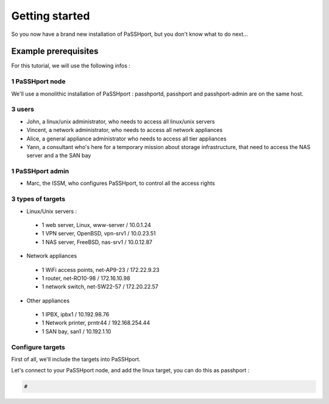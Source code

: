 Getting started
###############

So you now have a brand new installation of PaSSHport, but you don't know what to do next…

Example prerequisites
=====================
For this tutorial, we will use the following infos :

.. image:: images/PaSSHport-getting_started_1_EN.png

1 PaSSHport node
----------------
We'll use a monolithic installation of PaSSHport : passhportd, passhport and passhport-admin are on the same host.

3 users
--------
* John, a linux/unix administrator, who needs to access all linux/unix servers
* Vincent, a network administrator, who needs to access all network appliances
* Alice, a general appliance administrator who needs to access all tier appliances
* Yann, a consultant who's here for a temporary mission about storage infrastructure, that need to access the NAS server and a the SAN bay

1 PaSSHport admin
------------------
* Marc, the ISSM, who configures PaSSHport, to control all the access rights

3 types of targets
-------------------
* Linux/Unix servers :

 - 1 web server, Linux, www-server / 10.0.1.24
 - 1 VPN server, OpenBSD, vpn-srv1 / 10.0.23.51
 - 1 NAS server, FreeBSD, nas-srv1 / 10.0.12.87

* Network appliances

 - 1 WiFi access points, net-AP9-23 / 172.22.9.23
 - 1 router, net-RO10-98 / 172.16.10.98
 - 1 network switch, net-SW22-57 / 172.20.22.57

* Other appliances

 - 1 IPBX, ipbx1 / 10.192.98.76
 - 1 Network printer, prntr44 / 192.168.254.44
 - 1 SAN bay, san1 / 10.192.1.10

Configure targets
-----------------
First of all, we'll include the targets into PaSSHport.

Let's connect to your PaSSHport node, and add the linux target, you can do this as passhport :

.. code-block:: none

 #
